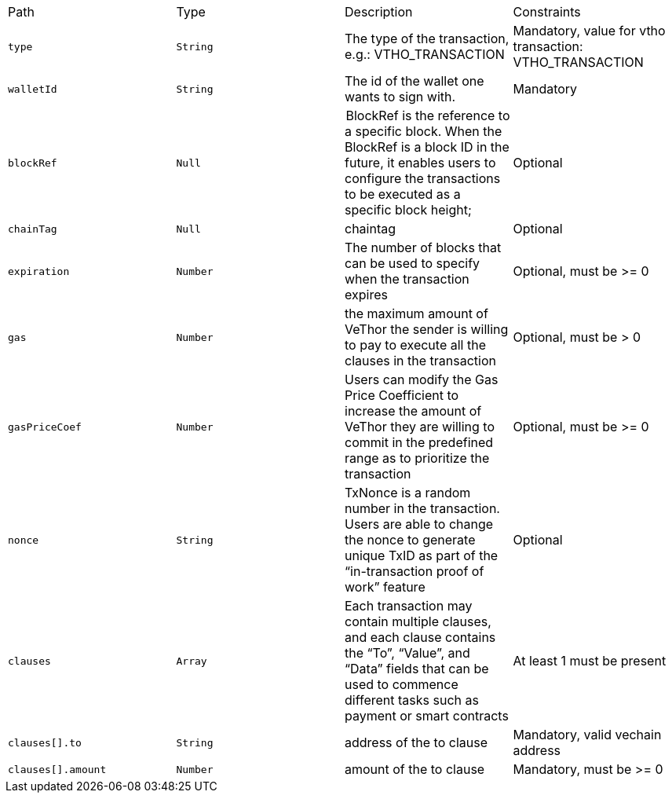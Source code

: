 |===
|Path|Type|Description|Constraints
|`+type+`
|`+String+`
|The type of the transaction, e.g.: VTHO_TRANSACTION
|Mandatory, value for vtho transaction: VTHO_TRANSACTION
|`+walletId+`
|`+String+`
|The id of the wallet one wants to sign with.
|Mandatory
|`+blockRef+`
|`+Null+`
| BlockRef is the reference to a specific block. When the BlockRef is a block ID in the future, it enables users to configure the transactions to be executed as a specific block height;
|Optional
|`+chainTag+`
|`+Null+`
|chaintag
|Optional
|`+expiration+`
|`+Number+`
|The number of blocks that can be used to specify when the transaction expires
|Optional, must be >= 0
|`+gas+`
|`+Number+`
|the maximum amount of VeThor the sender is willing to pay to execute all the clauses in the transaction
|Optional, must be > 0
|`+gasPriceCoef+`
|`+Number+`
|Users can modify the Gas Price Coefficient to increase the amount of VeThor they are willing to commit in the predefined range as to prioritize the transaction
|Optional, must be >= 0
|`+nonce+`
|`+String+`
|TxNonce is a random number in the transaction. Users are able to change the nonce to generate unique TxID as part of the “in-transaction proof of work” feature
|Optional
|`+clauses+`
|`+Array+`
|Each transaction may contain multiple clauses, and each clause contains the “To”, “Value”, and “Data” fields that can be used to commence different tasks such as payment or smart contracts
|At least 1 must be present
|`+clauses[].to+`
|`+String+`
|address of the to clause
|Mandatory, valid vechain address
|`+clauses[].amount+`
|`+Number+`
|amount of the to clause
|Mandatory, must be >= 0
|===
